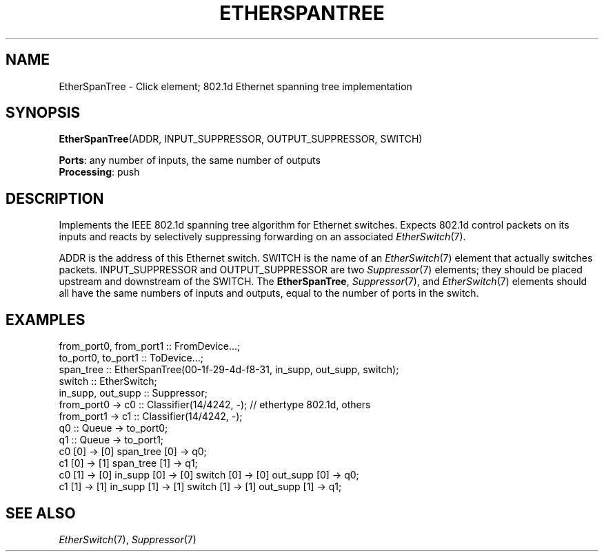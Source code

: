 .\" -*- mode: nroff -*-
.\" Generated by 'click-elem2man' from '../elements/etherswitch/spantree.hh:10'
.de M
.IR "\\$1" "(\\$2)\\$3"
..
.de RM
.RI "\\$1" "\\$2" "(\\$3)\\$4"
..
.TH "ETHERSPANTREE" 7click "12/Oct/2017" "Click"
.SH "NAME"
EtherSpanTree \- Click element;
802.1d Ethernet spanning tree implementation
.SH "SYNOPSIS"
\fBEtherSpanTree\fR(ADDR, INPUT_SUPPRESSOR, OUTPUT_SUPPRESSOR, SWITCH)

\fBPorts\fR: any number of inputs, the same number of outputs
.br
\fBProcessing\fR: push
.br
.SH "DESCRIPTION"
Implements the IEEE 802.1d spanning tree algorithm for Ethernet switches.
Expects 802.1d control packets on its inputs and reacts by selectively
suppressing forwarding on an associated 
.M EtherSwitch 7 .
.PP
ADDR is the address of this Ethernet switch.  SWITCH is the name of an
.M EtherSwitch 7
element that actually switches packets.  INPUT_SUPPRESSOR and
OUTPUT_SUPPRESSOR are two 
.M Suppressor 7
elements; they should be placed upstream
and downstream of the SWITCH.  The \fBEtherSpanTree\fR, 
.M Suppressor 7 ,
and 
.M EtherSwitch 7
elements should all have the same numbers of inputs and outputs, equal to the
number of ports in the switch.
.PP

.SH "EXAMPLES"

.nf
\&  from_port0, from_port1 :: FromDevice...;
\&  to_port0, to_port1 :: ToDevice...;
\& 
\&  span_tree :: EtherSpanTree(00-1f-29-4d-f8-31, in_supp, out_supp, switch);
\&  switch :: EtherSwitch;
\&  in_supp, out_supp :: Suppressor;
\& 
\&  from_port0 -> c0 :: Classifier(14/4242, -); // ethertype 802.1d, others
\&  from_port1 -> c1 :: Classifier(14/4242, -);
\& 
\&  q0 :: Queue -> to_port0;
\&  q1 :: Queue -> to_port1;
\& 
\&  c0 [0] -> [0] span_tree [0] -> q0;
\&  c1 [0] -> [1] span_tree [1] -> q1;
\& 
\&  c0 [1] -> [0] in_supp [0] -> [0] switch [0] -> [0] out_supp [0] -> q0;
\&  c1 [1] -> [1] in_supp [1] -> [1] switch [1] -> [1] out_supp [1] -> q1;
.fi
.PP



.SH "SEE ALSO"
.M EtherSwitch 7 ,
.M Suppressor 7

